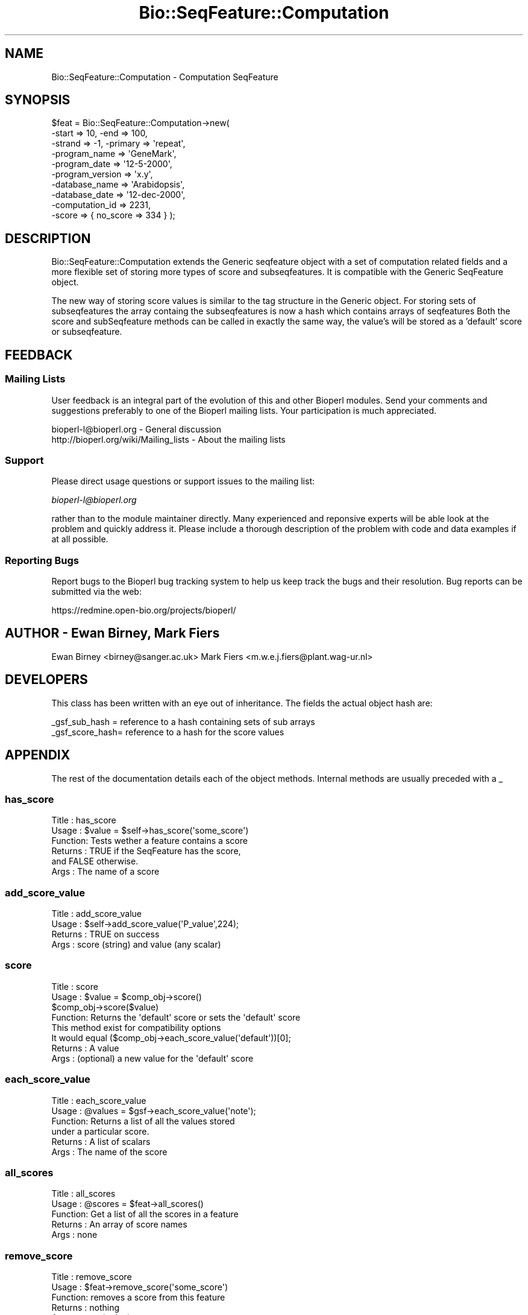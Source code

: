 .\" Automatically generated by Pod::Man 2.25 (Pod::Simple 3.16)
.\"
.\" Standard preamble:
.\" ========================================================================
.de Sp \" Vertical space (when we can't use .PP)
.if t .sp .5v
.if n .sp
..
.de Vb \" Begin verbatim text
.ft CW
.nf
.ne \\$1
..
.de Ve \" End verbatim text
.ft R
.fi
..
.\" Set up some character translations and predefined strings.  \*(-- will
.\" give an unbreakable dash, \*(PI will give pi, \*(L" will give a left
.\" double quote, and \*(R" will give a right double quote.  \*(C+ will
.\" give a nicer C++.  Capital omega is used to do unbreakable dashes and
.\" therefore won't be available.  \*(C` and \*(C' expand to `' in nroff,
.\" nothing in troff, for use with C<>.
.tr \(*W-
.ds C+ C\v'-.1v'\h'-1p'\s-2+\h'-1p'+\s0\v'.1v'\h'-1p'
.ie n \{\
.    ds -- \(*W-
.    ds PI pi
.    if (\n(.H=4u)&(1m=24u) .ds -- \(*W\h'-12u'\(*W\h'-12u'-\" diablo 10 pitch
.    if (\n(.H=4u)&(1m=20u) .ds -- \(*W\h'-12u'\(*W\h'-8u'-\"  diablo 12 pitch
.    ds L" ""
.    ds R" ""
.    ds C` ""
.    ds C' ""
'br\}
.el\{\
.    ds -- \|\(em\|
.    ds PI \(*p
.    ds L" ``
.    ds R" ''
'br\}
.\"
.\" Escape single quotes in literal strings from groff's Unicode transform.
.ie \n(.g .ds Aq \(aq
.el       .ds Aq '
.\"
.\" If the F register is turned on, we'll generate index entries on stderr for
.\" titles (.TH), headers (.SH), subsections (.SS), items (.Ip), and index
.\" entries marked with X<> in POD.  Of course, you'll have to process the
.\" output yourself in some meaningful fashion.
.ie \nF \{\
.    de IX
.    tm Index:\\$1\t\\n%\t"\\$2"
..
.    nr % 0
.    rr F
.\}
.el \{\
.    de IX
..
.\}
.\"
.\" Accent mark definitions (@(#)ms.acc 1.5 88/02/08 SMI; from UCB 4.2).
.\" Fear.  Run.  Save yourself.  No user-serviceable parts.
.    \" fudge factors for nroff and troff
.if n \{\
.    ds #H 0
.    ds #V .8m
.    ds #F .3m
.    ds #[ \f1
.    ds #] \fP
.\}
.if t \{\
.    ds #H ((1u-(\\\\n(.fu%2u))*.13m)
.    ds #V .6m
.    ds #F 0
.    ds #[ \&
.    ds #] \&
.\}
.    \" simple accents for nroff and troff
.if n \{\
.    ds ' \&
.    ds ` \&
.    ds ^ \&
.    ds , \&
.    ds ~ ~
.    ds /
.\}
.if t \{\
.    ds ' \\k:\h'-(\\n(.wu*8/10-\*(#H)'\'\h"|\\n:u"
.    ds ` \\k:\h'-(\\n(.wu*8/10-\*(#H)'\`\h'|\\n:u'
.    ds ^ \\k:\h'-(\\n(.wu*10/11-\*(#H)'^\h'|\\n:u'
.    ds , \\k:\h'-(\\n(.wu*8/10)',\h'|\\n:u'
.    ds ~ \\k:\h'-(\\n(.wu-\*(#H-.1m)'~\h'|\\n:u'
.    ds / \\k:\h'-(\\n(.wu*8/10-\*(#H)'\z\(sl\h'|\\n:u'
.\}
.    \" troff and (daisy-wheel) nroff accents
.ds : \\k:\h'-(\\n(.wu*8/10-\*(#H+.1m+\*(#F)'\v'-\*(#V'\z.\h'.2m+\*(#F'.\h'|\\n:u'\v'\*(#V'
.ds 8 \h'\*(#H'\(*b\h'-\*(#H'
.ds o \\k:\h'-(\\n(.wu+\w'\(de'u-\*(#H)/2u'\v'-.3n'\*(#[\z\(de\v'.3n'\h'|\\n:u'\*(#]
.ds d- \h'\*(#H'\(pd\h'-\w'~'u'\v'-.25m'\f2\(hy\fP\v'.25m'\h'-\*(#H'
.ds D- D\\k:\h'-\w'D'u'\v'-.11m'\z\(hy\v'.11m'\h'|\\n:u'
.ds th \*(#[\v'.3m'\s+1I\s-1\v'-.3m'\h'-(\w'I'u*2/3)'\s-1o\s+1\*(#]
.ds Th \*(#[\s+2I\s-2\h'-\w'I'u*3/5'\v'-.3m'o\v'.3m'\*(#]
.ds ae a\h'-(\w'a'u*4/10)'e
.ds Ae A\h'-(\w'A'u*4/10)'E
.    \" corrections for vroff
.if v .ds ~ \\k:\h'-(\\n(.wu*9/10-\*(#H)'\s-2\u~\d\s+2\h'|\\n:u'
.if v .ds ^ \\k:\h'-(\\n(.wu*10/11-\*(#H)'\v'-.4m'^\v'.4m'\h'|\\n:u'
.    \" for low resolution devices (crt and lpr)
.if \n(.H>23 .if \n(.V>19 \
\{\
.    ds : e
.    ds 8 ss
.    ds o a
.    ds d- d\h'-1'\(ga
.    ds D- D\h'-1'\(hy
.    ds th \o'bp'
.    ds Th \o'LP'
.    ds ae ae
.    ds Ae AE
.\}
.rm #[ #] #H #V #F C
.\" ========================================================================
.\"
.IX Title "Bio::SeqFeature::Computation 3"
.TH Bio::SeqFeature::Computation 3 "2013-05-09" "perl v5.14.2" "User Contributed Perl Documentation"
.\" For nroff, turn off justification.  Always turn off hyphenation; it makes
.\" way too many mistakes in technical documents.
.if n .ad l
.nh
.SH "NAME"
Bio::SeqFeature::Computation \- Computation SeqFeature
.SH "SYNOPSIS"
.IX Header "SYNOPSIS"
.Vb 10
\&   $feat = Bio::SeqFeature::Computation\->new(
\&                                \-start => 10, \-end => 100,
\&                                \-strand => \-1, \-primary => \*(Aqrepeat\*(Aq,
\&                                \-program_name => \*(AqGeneMark\*(Aq,
\&                                \-program_date => \*(Aq12\-5\-2000\*(Aq,
\&                                \-program_version => \*(Aqx.y\*(Aq,
\&                                \-database_name => \*(AqArabidopsis\*(Aq,
\&                                \-database_date => \*(Aq12\-dec\-2000\*(Aq,
\&                                \-computation_id => 2231,
\&                                \-score    => { no_score => 334 } );
.Ve
.SH "DESCRIPTION"
.IX Header "DESCRIPTION"
Bio::SeqFeature::Computation extends the Generic seqfeature object with
a set of computation related fields and a more flexible set of storing
more types of score and subseqfeatures. It is compatible with the Generic
SeqFeature object.
.PP
The new way of storing score values is similar to the tag structure in the 
Generic object. For storing sets of subseqfeatures the array containg the
subseqfeatures is now a hash which contains arrays of seqfeatures
Both the score and subSeqfeature methods can be called in exactly the same
way, the value's will be stored as a 'default' score or subseqfeature.
.SH "FEEDBACK"
.IX Header "FEEDBACK"
.SS "Mailing Lists"
.IX Subsection "Mailing Lists"
User feedback is an integral part of the evolution of this and other
Bioperl modules. Send your comments and suggestions preferably to one
of the Bioperl mailing lists.  Your participation is much appreciated.
.PP
.Vb 2
\&  bioperl\-l@bioperl.org                  \- General discussion
\&  http://bioperl.org/wiki/Mailing_lists  \- About the mailing lists
.Ve
.SS "Support"
.IX Subsection "Support"
Please direct usage questions or support issues to the mailing list:
.PP
\&\fIbioperl\-l@bioperl.org\fR
.PP
rather than to the module maintainer directly. Many experienced and 
reponsive experts will be able look at the problem and quickly 
address it. Please include a thorough description of the problem 
with code and data examples if at all possible.
.SS "Reporting Bugs"
.IX Subsection "Reporting Bugs"
Report bugs to the Bioperl bug tracking system to help us keep track
the bugs and their resolution.  Bug reports can be submitted via the
web:
.PP
.Vb 1
\&  https://redmine.open\-bio.org/projects/bioperl/
.Ve
.SH "AUTHOR \- Ewan Birney, Mark Fiers"
.IX Header "AUTHOR - Ewan Birney, Mark Fiers"
Ewan Birney <birney@sanger.ac.uk>
Mark Fiers <m.w.e.j.fiers@plant.wag\-ur.nl>
.SH "DEVELOPERS"
.IX Header "DEVELOPERS"
This class has been written with an eye out of inheritance. The fields
the actual object hash are:
.PP
.Vb 2
\&   _gsf_sub_hash  = reference to a hash containing sets of sub arrays
\&   _gsf_score_hash= reference to a hash for the score values
.Ve
.SH "APPENDIX"
.IX Header "APPENDIX"
The rest of the documentation details each of the object
methods. Internal methods are usually preceded with a _
.SS "has_score"
.IX Subsection "has_score"
.Vb 6
\& Title   : has_score
\& Usage   : $value = $self\->has_score(\*(Aqsome_score\*(Aq)
\& Function: Tests wether a feature contains a score
\& Returns : TRUE if the SeqFeature has the score,
\&           and FALSE otherwise.
\& Args    : The name of a score
.Ve
.SS "add_score_value"
.IX Subsection "add_score_value"
.Vb 4
\& Title   : add_score_value
\& Usage   : $self\->add_score_value(\*(AqP_value\*(Aq,224);
\& Returns : TRUE on success
\& Args    : score (string) and value (any scalar)
.Ve
.SS "score"
.IX Subsection "score"
.Vb 8
\& Title   : score
\& Usage   : $value = $comp_obj\->score()
\&           $comp_obj\->score($value)
\& Function: Returns the \*(Aqdefault\*(Aq score or sets the \*(Aqdefault\*(Aq score
\&           This method exist for compatibility options           
\&           It would equal ($comp_obj\->each_score_value(\*(Aqdefault\*(Aq))[0];
\& Returns : A value
\& Args    : (optional) a new value for the \*(Aqdefault\*(Aq score
.Ve
.SS "each_score_value"
.IX Subsection "each_score_value"
.Vb 6
\& Title   : each_score_value
\& Usage   : @values = $gsf\->each_score_value(\*(Aqnote\*(Aq);
\& Function: Returns a list of all the values stored
\&           under a particular score.
\& Returns : A list of scalars
\& Args    : The name of the score
.Ve
.SS "all_scores"
.IX Subsection "all_scores"
.Vb 5
\& Title   : all_scores
\& Usage   : @scores = $feat\->all_scores()
\& Function: Get a list of all the scores in a feature
\& Returns : An array of score names
\& Args    : none
.Ve
.SS "remove_score"
.IX Subsection "remove_score"
.Vb 5
\& Title   : remove_score
\& Usage   : $feat\->remove_score(\*(Aqsome_score\*(Aq)
\& Function: removes a score from this feature
\& Returns : nothing
\& Args    : score (string)
.Ve
.SS "computation_id"
.IX Subsection "computation_id"
.Vb 6
\& Title   : computation_id
\& Usage   : $computation_id = $feat\->computation_id()
\&           $feat\->computation_id($computation_id)
\& Function: get/set on program name information
\& Returns : string
\& Args    : none if get, the new value if set
.Ve
.SS "program_name"
.IX Subsection "program_name"
.Vb 6
\& Title   : program_name
\& Usage   : $program_name = $feat\->program_name()
\&           $feat\->program_name($program_name)
\& Function: get/set on program name information
\& Returns : string
\& Args    : none if get, the new value if set
.Ve
.SS "program_date"
.IX Subsection "program_date"
.Vb 6
\& Title   : program_date
\& Usage   : $program_date = $feat\->program_date()
\&           $feat\->program_date($program_date)
\& Function: get/set on program date information
\& Returns : date (string)
\& Args    : none if get, the new value if set
.Ve
.SS "program_version"
.IX Subsection "program_version"
.Vb 6
\& Title   : program_version
\& Usage   : $program_version = $feat\->program_version()
\&           $feat\->program_version($program_version)
\& Function: get/set on program version information
\& Returns : date (string)
\& Args    : none if get, the new value if set
.Ve
.SS "database_name"
.IX Subsection "database_name"
.Vb 6
\& Title   : database_name
\& Usage   : $database_name = $feat\->database_name()
\&           $feat\->database_name($database_name)
\& Function: get/set on program name information
\& Returns : string
\& Args    : none if get, the new value if set
.Ve
.SS "database_date"
.IX Subsection "database_date"
.Vb 6
\& Title   : database_date
\& Usage   : $database_date = $feat\->database_date()
\&           $feat\->database_date($database_date)
\& Function: get/set on program date information
\& Returns : date (string)
\& Args    : none if get, the new value if set
.Ve
.SS "database_version"
.IX Subsection "database_version"
.Vb 6
\& Title   : database_version
\& Usage   : $database_version = $feat\->database_version()
\&           $feat\->database_version($database_version)
\& Function: get/set on program version information
\& Returns : date (string)
\& Args    : none if get, the new value if set
.Ve
.SS "sub_SeqFeature_type"
.IX Subsection "sub_SeqFeature_type"
.Vb 7
\& Title   : sub_SeqFeature_type
\& Usage   : $sub_SeqFeature_type = $feat\->sub_SeqFeature_type()
\&           $feat\->sub_SeqFeature_type($sub_SeqFeature_type)
\& Function: sub_SeqFeature_type is automatically set when adding
\&           a sub_computation (sub_SeqFeature) to a computation object
\& Returns : sub_SeqFeature_type (string)
\& Args    : none if get, the new value if set
.Ve
.SS "all_sub_SeqFeature_types"
.IX Subsection "all_sub_SeqFeature_types"
.Vb 5
\& Title   : all_Sub_SeqFeature_types
\& Usage   : @all_sub_seqfeature_types = $comp\->all_Sub_SeqFeature_types();
\& Function: Returns an array with all subseqfeature types
\& Returns : An array
\& Args    : none
.Ve
.SS "sub_SeqFeature"
.IX Subsection "sub_SeqFeature"
.Vb 7
\& Title   : sub_SeqFeature(\*(Aqsub_feature_type\*(Aq)
\& Usage   : @feats = $feat\->sub_SeqFeature();
\&           @feats = $feat\->sub_SeqFeature(\*(Aqsub_feature_type\*(Aq);           
\& Function: Returns an array of sub Sequence Features of a specific
\&           type or, if the type is ommited, all sub Sequence Features
\& Returns : An array
\& Args    : (optional) a sub_SeqFeature type (ie exon, pattern)
.Ve
.SS "add_sub_SeqFeature"
.IX Subsection "add_sub_SeqFeature"
.Vb 10
\& Title   : add_sub_SeqFeature
\& Usage   : $feat\->add_sub_SeqFeature($subfeat);
\&           $feat\->add_sub_SeqFeature($subfeat,\*(Aqsub_seqfeature_type\*(Aq)
\&           $feat\->add_sub_SeqFeature($subfeat,\*(AqEXPAND\*(Aq)
\&           $feat\->add_sub_SeqFeature($subfeat,\*(AqEXPAND\*(Aq,\*(Aqsub_seqfeature_type\*(Aq)
\& Function: adds a SeqFeature into a specific subSeqFeature array.
\&           with no \*(AqEXPAND\*(Aq qualifer, subfeat will be tested
\&           as to whether it lies inside the parent, and throw
\&           an exception if not.
\&           If EXPAND is used, the parents start/end/strand will
\&           be adjusted so that it grows to accommodate the new
\&           subFeature,
\&           optionally a sub_seqfeature type can be defined.
\& Returns : nothing
\& Args    : An object which has the SeqFeatureI interface
\&         : (optional) \*(AqEXPAND\*(Aq
\&         : (optional) \*(Aqsub_SeqFeature_type\*(Aq
.Ve
.SS "flush_sub_SeqFeature"
.IX Subsection "flush_sub_SeqFeature"
.Vb 11
\& Title   : flush_sub_SeqFeature
\& Usage   : $sf\->flush_sub_SeqFeature
\&           $sf\->flush_sub_SeqFeature(\*(Aqsub_SeqFeature_type\*(Aq);    
\& Function: Removes all sub SeqFeature or all sub SeqFeatures
\&           of a specified type 
\&           (if you want to remove a more specific subset, take
\&            an array of them all, flush them, and add
\&            back only the guys you want)
\& Example :
\& Returns : none
\& Args    : none
.Ve
